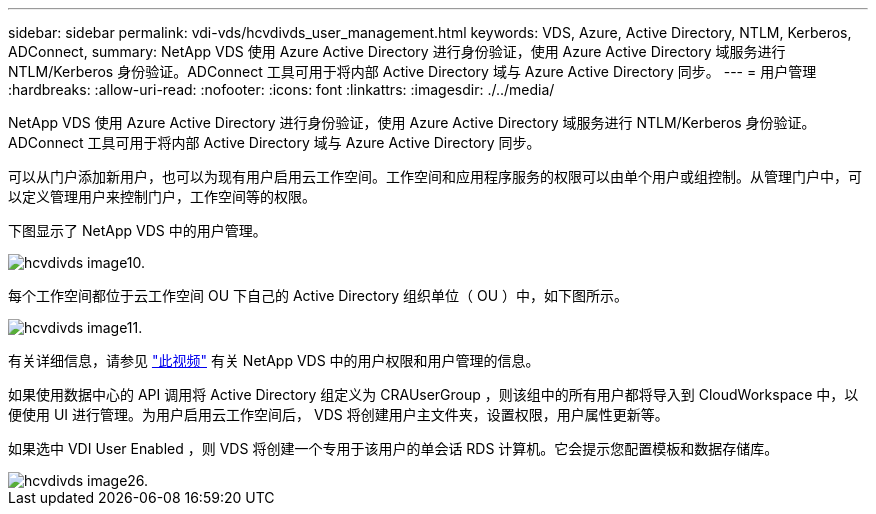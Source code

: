 ---
sidebar: sidebar 
permalink: vdi-vds/hcvdivds_user_management.html 
keywords: VDS, Azure, Active Directory, NTLM, Kerberos, ADConnect, 
summary: NetApp VDS 使用 Azure Active Directory 进行身份验证，使用 Azure Active Directory 域服务进行 NTLM/Kerberos 身份验证。ADConnect 工具可用于将内部 Active Directory 域与 Azure Active Directory 同步。 
---
= 用户管理
:hardbreaks:
:allow-uri-read: 
:nofooter: 
:icons: font
:linkattrs: 
:imagesdir: ./../media/


[role="lead"]
NetApp VDS 使用 Azure Active Directory 进行身份验证，使用 Azure Active Directory 域服务进行 NTLM/Kerberos 身份验证。ADConnect 工具可用于将内部 Active Directory 域与 Azure Active Directory 同步。

可以从门户添加新用户，也可以为现有用户启用云工作空间。工作空间和应用程序服务的权限可以由单个用户或组控制。从管理门户中，可以定义管理用户来控制门户，工作空间等的权限。

下图显示了 NetApp VDS 中的用户管理。

image::hcvdivds_image10.png[hcvdivds image10.]

每个工作空间都位于云工作空间 OU 下自己的 Active Directory 组织单位（ OU ）中，如下图所示。

image::hcvdivds_image11.png[hcvdivds image11.]

有关详细信息，请参见 https://youtu.be/RftG7v9n8hw["此视频"^] 有关 NetApp VDS 中的用户权限和用户管理的信息。

如果使用数据中心的 API 调用将 Active Directory 组定义为 CRAUserGroup ，则该组中的所有用户都将导入到 CloudWorkspace 中，以便使用 UI 进行管理。为用户启用云工作空间后， VDS 将创建用户主文件夹，设置权限，用户属性更新等。

如果选中 VDI User Enabled ，则 VDS 将创建一个专用于该用户的单会话 RDS 计算机。它会提示您配置模板和数据存储库。

image::hcvdivds_image26.png[hcvdivds image26.]
